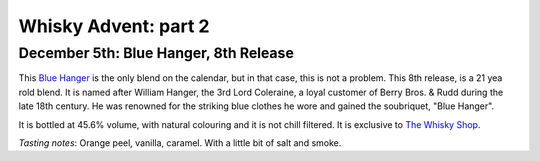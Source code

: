 Whisky Advent: part 2
=====================

.. articleMetaData::
   :Where: London, UK
   :Date: 2014-12-12 09:05 Europe/London
   :Tags: blog, whisky
   :Short: whiskyad2

December 5th: Blue Hanger, 8th Release
--------------------------------------

.. image:: /images/content/whisky/day5-glass.jpg
   :align: right

.. image:: /images/content/whisky/day5-label.jpg
   :align: left

This `Blue Hanger`_ is the only blend on the calendar, but in that case, this
is not a problem. This 8th release, is a 21 yea rold blend. It is named after
William Hanger, the 3rd Lord Coleraine, a loyal customer of Berry Bros. & Rudd
during the late 18th century. He was renowned for the striking blue clothes he
wore and gained the soubriquet, "Blue Hanger".

It is bottled at 45.6% volume, with natural colouring and it is not chill
filtered. It is exclusive to `The Whisky Shop`_. 

*Tasting notes*: Orange peel, vanilla, caramel. With a little bit of salt and
smoke.

.. _`Blue Hanger`: http://www.whiskybase.com/whisky/59436/blue-hanger-8th-release
.. _`The Whisky Shop`: https://www.whiskyshop.com/

